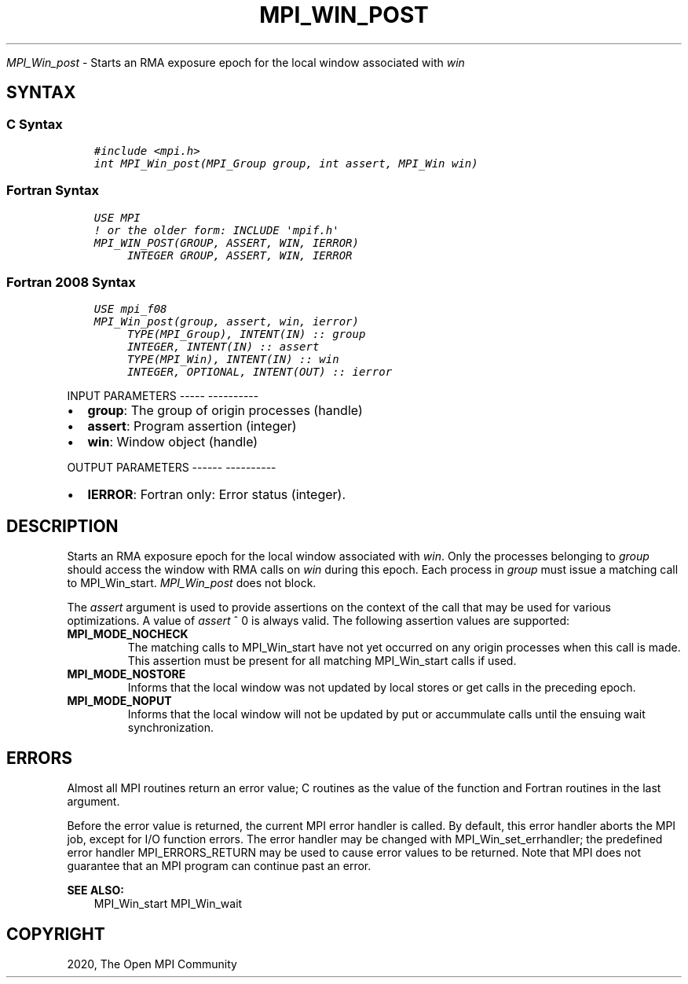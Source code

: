 .\" Man page generated from reStructuredText.
.
.TH "MPI_WIN_POST" "3" "Jan 05, 2022" "" "Open MPI"
.
.nr rst2man-indent-level 0
.
.de1 rstReportMargin
\\$1 \\n[an-margin]
level \\n[rst2man-indent-level]
level margin: \\n[rst2man-indent\\n[rst2man-indent-level]]
-
\\n[rst2man-indent0]
\\n[rst2man-indent1]
\\n[rst2man-indent2]
..
.de1 INDENT
.\" .rstReportMargin pre:
. RS \\$1
. nr rst2man-indent\\n[rst2man-indent-level] \\n[an-margin]
. nr rst2man-indent-level +1
.\" .rstReportMargin post:
..
.de UNINDENT
. RE
.\" indent \\n[an-margin]
.\" old: \\n[rst2man-indent\\n[rst2man-indent-level]]
.nr rst2man-indent-level -1
.\" new: \\n[rst2man-indent\\n[rst2man-indent-level]]
.in \\n[rst2man-indent\\n[rst2man-indent-level]]u
..
.sp
\fI\%MPI_Win_post\fP \- Starts an RMA exposure epoch for the local window
associated with \fIwin\fP
.SH SYNTAX
.SS C Syntax
.INDENT 0.0
.INDENT 3.5
.sp
.nf
.ft C
#include <mpi.h>
int MPI_Win_post(MPI_Group group, int assert, MPI_Win win)
.ft P
.fi
.UNINDENT
.UNINDENT
.SS Fortran Syntax
.INDENT 0.0
.INDENT 3.5
.sp
.nf
.ft C
USE MPI
! or the older form: INCLUDE \(aqmpif.h\(aq
MPI_WIN_POST(GROUP, ASSERT, WIN, IERROR)
     INTEGER GROUP, ASSERT, WIN, IERROR
.ft P
.fi
.UNINDENT
.UNINDENT
.SS Fortran 2008 Syntax
.INDENT 0.0
.INDENT 3.5
.sp
.nf
.ft C
USE mpi_f08
MPI_Win_post(group, assert, win, ierror)
     TYPE(MPI_Group), INTENT(IN) :: group
     INTEGER, INTENT(IN) :: assert
     TYPE(MPI_Win), INTENT(IN) :: win
     INTEGER, OPTIONAL, INTENT(OUT) :: ierror
.ft P
.fi
.UNINDENT
.UNINDENT
.sp
INPUT PARAMETERS
\-\-\-\-\- \-\-\-\-\-\-\-\-\-\-
.INDENT 0.0
.IP \(bu 2
\fBgroup\fP: The group of origin processes (handle)
.IP \(bu 2
\fBassert\fP: Program assertion (integer)
.IP \(bu 2
\fBwin\fP: Window object (handle)
.UNINDENT
.sp
OUTPUT PARAMETERS
\-\-\-\-\-\- \-\-\-\-\-\-\-\-\-\-
.INDENT 0.0
.IP \(bu 2
\fBIERROR\fP: Fortran only: Error status (integer).
.UNINDENT
.SH DESCRIPTION
.sp
Starts an RMA exposure epoch for the local window associated with \fIwin\fP\&.
Only the processes belonging to \fIgroup\fP should access the window with
RMA calls on \fIwin\fP during this epoch. Each process in \fIgroup\fP must issue
a matching call to MPI_Win_start\&. \fI\%MPI_Win_post\fP does not block.
.sp
The \fIassert\fP argument is used to provide assertions on the context of
the call that may be used for various optimizations. A value of \fIassert\fP
^ 0 is always valid. The following assertion values are supported:
.INDENT 0.0
.TP
.B MPI_MODE_NOCHECK
The matching calls to MPI_Win_start have not yet occurred on any
origin processes when this call is made. This assertion must be
present for all matching MPI_Win_start calls if used.
.TP
.B MPI_MODE_NOSTORE
Informs that the local window was not updated by local stores or get
calls in the preceding epoch.
.TP
.B MPI_MODE_NOPUT
Informs that the local window will not be updated by put or
accummulate calls until the ensuing wait synchronization.
.UNINDENT
.SH ERRORS
.sp
Almost all MPI routines return an error value; C routines as the value
of the function and Fortran routines in the last argument.
.sp
Before the error value is returned, the current MPI error handler is
called. By default, this error handler aborts the MPI job, except for
I/O function errors. The error handler may be changed with
MPI_Win_set_errhandler; the predefined error handler MPI_ERRORS_RETURN
may be used to cause error values to be returned. Note that MPI does not
guarantee that an MPI program can continue past an error.
.sp
\fBSEE ALSO:\fP
.INDENT 0.0
.INDENT 3.5
.nf
MPI_Win_start  MPI_Win_wait
.fi
.sp
.UNINDENT
.UNINDENT
.SH COPYRIGHT
2020, The Open MPI Community
.\" Generated by docutils manpage writer.
.
